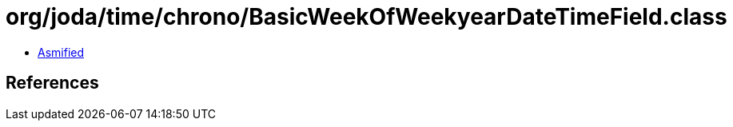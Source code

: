 = org/joda/time/chrono/BasicWeekOfWeekyearDateTimeField.class

 - link:BasicWeekOfWeekyearDateTimeField-asmified.java[Asmified]

== References

